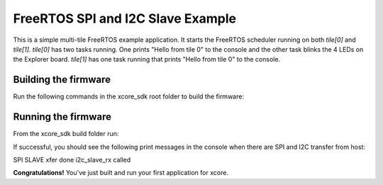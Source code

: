 ################################
FreeRTOS SPI and I2C Slave Example
################################

This is a simple multi-tile FreeRTOS example application. It starts the FreeRTOS scheduler running on both `tile[0]` and `tile[1]`.  `tile[0]` has two tasks running.  One prints "Hello from tile 0" to the console and the other task blinks the 4 LEDs on the Explorer board.  `tile[1]` has one task running that prints "Hello from tile 0" to the console.

*********************
Building the firmware
*********************

Run the following commands in the xcore_sdk root folder to build the firmware:

.. tab:: Linux and Mac

    .. code-block:: console

        cmake -B build -DCMAKE_TOOLCHAIN_FILE=xmos_cmake_toolchain/xs3a.cmake
        cd build
        make example_freertos_spi_i2c_slave

.. tab:: Windows

    .. code-block:: console

        cmake -G "NMake Makefiles" -B build -DCMAKE_TOOLCHAIN_FILE=xmos_cmake_toolchain/xs3a.cmake
        cd build
        nmake example_freertos_spi_i2c_slave

*********************
Running the firmware
*********************

From the xcore_sdk build folder run:

.. tab:: Linux and Mac

    .. code-block:: console

        make run_example_freertos_spi_i2c_slave

.. tab:: Windows

    .. code-block:: console

        nmake run_example_freertos_spi_i2c_slave

If successful, you should see the following print messages in the console when there are SPI and I2C transfer from host:

.. code-block:: console

SPI SLAVE xfer done
i2c_slave_rx called

**Congratulations!**  You've just built and run your first application for xcore.  